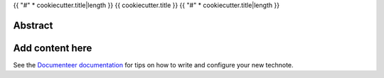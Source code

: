 {{ "#" * cookiecutter.title|length }}
{{ cookiecutter.title }}
{{ "#" * cookiecutter.title|length }}

Abstract
========

.. abstract::

   {{ cookiecutter.description }}

Add content here
================

See the `Documenteer documentation <https://documenteer.lsst.io/technotes/index.html>`_ for tips on how to write and configure your new technote.
